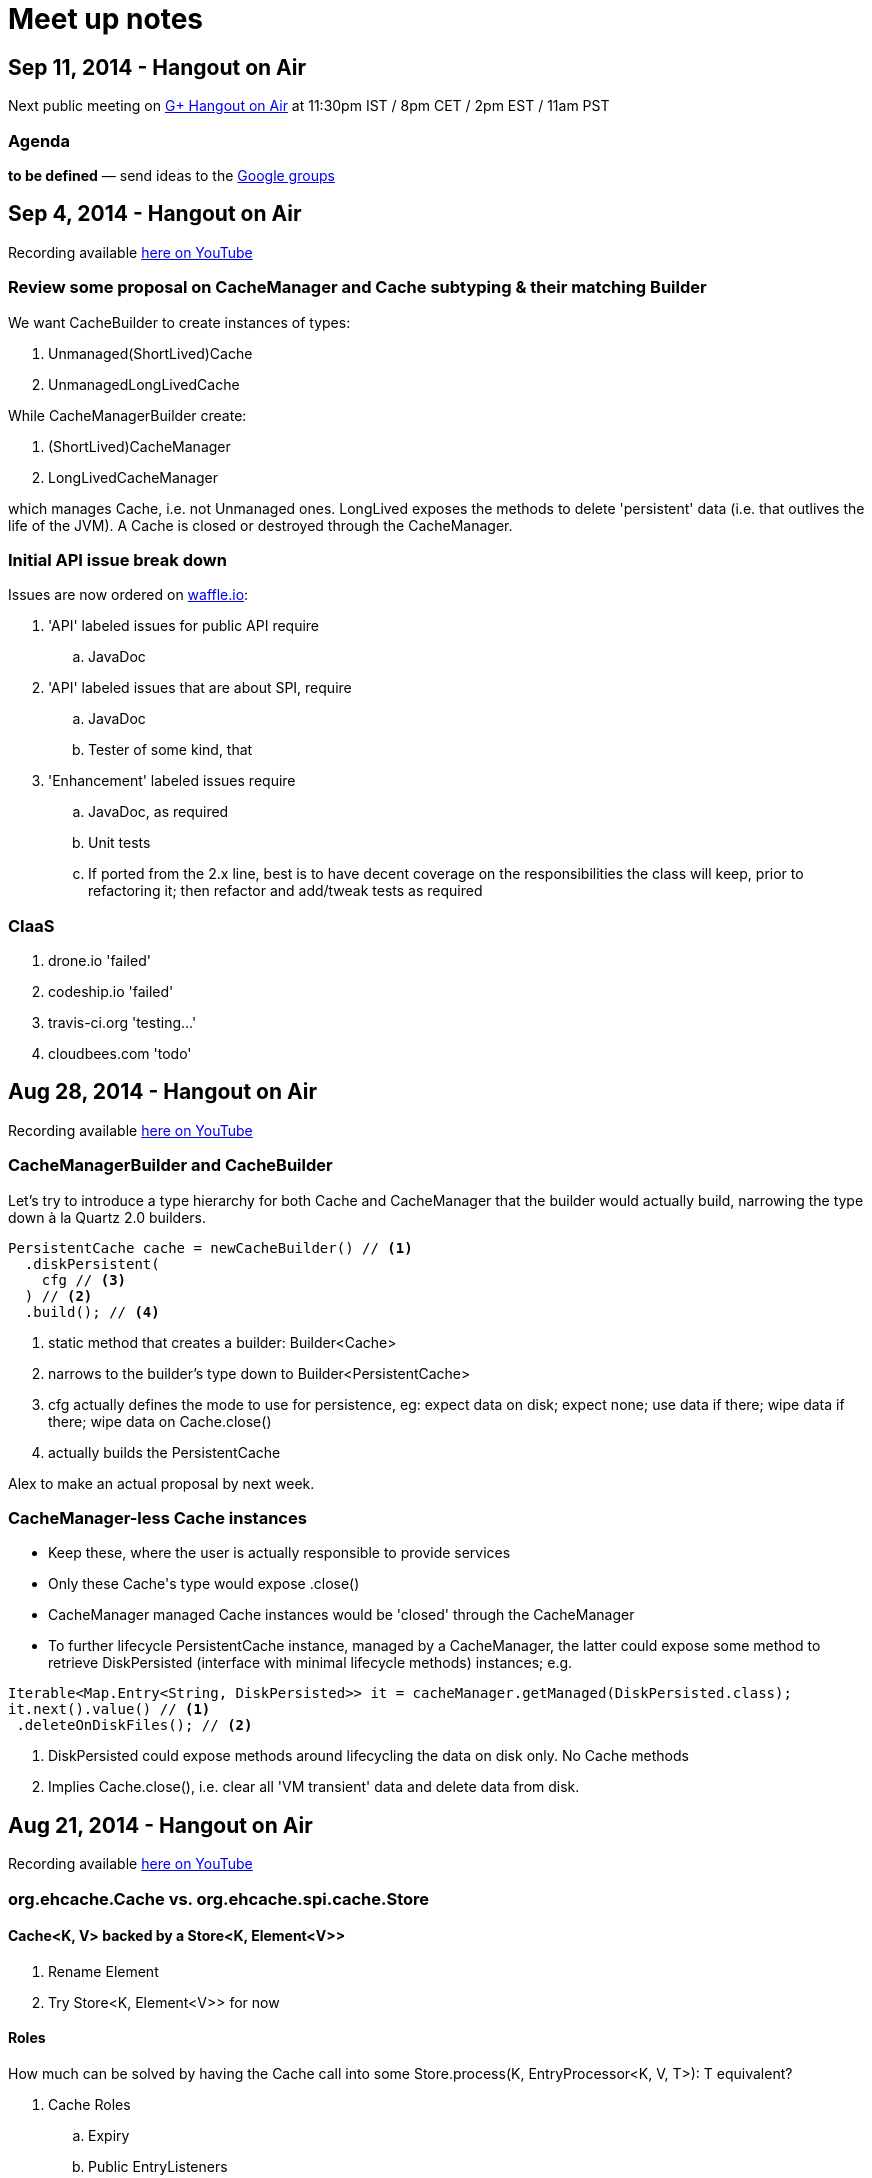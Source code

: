 = Meet up notes

:toc:

== Sep 11, 2014 - Hangout on Air

Next public meeting on https://plus.google.com/events/cmnhmhlsrini6s3380tqopa5jdo[G+ Hangout on Air] at 11:30pm IST / 8pm CET / 2pm EST / 11am PST

=== Agenda

*to be defined* — send ideas to the https://groups.google.com/forum/#!forum/ehcache-dev[Google groups]

== Sep 4, 2014 - Hangout on Air

Recording available https://www.youtube.com/watch?v=iehQ9Wxx204&list=UU43PVCp2j0b2og2DtxNOU1A[here on YouTube]

=== Review some proposal on +CacheManager+ and +Cache+ subtyping & their matching +Builder+

We want +CacheBuilder+ to create instances of types:

 . +Unmanaged(ShortLived)Cache+
 . +UnmanagedLongLivedCache+

While +CacheManagerBuilder+ create:

 . +(ShortLived)CacheManager+
 . +LongLivedCacheManager+

which manages +Cache+, i.e. not +Unmanaged+ ones. +LongLived+ exposes the methods to delete 'persistent' data (i.e. that outlives the life of the JVM). A +Cache+ is closed or destroyed through the +CacheManager+.

=== Initial API issue break down

Issues are now ordered on https://waffle.io/ehcache/ehcache3[waffle.io]:

 . 'API' labeled issues for public API require
 .. JavaDoc
 . 'API' labeled issues that are about SPI, require
 .. JavaDoc
 .. Tester of some kind, that
 . 'Enhancement' labeled issues require
 .. JavaDoc, as required
 .. Unit tests
 .. If ported from the 2.x line, best is to have decent coverage on the responsibilities the class will keep, prior to refactoring it; then refactor and add/tweak tests as required

=== CIaaS

  . drone.io 'failed'
  . codeship.io 'failed'
  . travis-ci.org 'testing...'
  . cloudbees.com 'todo'

== Aug 28, 2014 - Hangout on Air

Recording available https://www.youtube.com/watch?v=_S2cn4nf0_U&list=UU43PVCp2j0b2og2DtxNOU1A[here on YouTube]

=== +CacheManagerBuilder+ and +CacheBuilder+

Let's try to introduce a type hierarchy for both +Cache+ and +CacheManager+ that the builder would actually build, narrowing the type down à la Quartz 2.0 builders.

[source,java]
----
PersistentCache cache = newCacheBuilder() // <1>
  .diskPersistent(
    cfg // <3>
  ) // <2>
  .build(); // <4>
----

<1> static method that creates a builder: +Builder<Cache>+
<2> narrows to the builder's type down to +Builder<PersistentCache>+
<3> +cfg+ actually defines the mode to use for persistence, eg: expect data on disk; expect none; use data if there; wipe data if there; wipe data on +Cache.close()+
<4> actually builds the +PersistentCache+

Alex to make an actual proposal by next week.

=== +CacheManager+-less +Cache+ instances

 - Keep these, where the user is actually responsible to provide services
 - Only these +Cache+'s type would expose +.close()+
 - +CacheManager+ managed +Cache+ instances would be 'closed' through the +CacheManager+
 - To further lifecycle +PersistentCache+ instance, managed by a +CacheManager+, the latter could expose some method to retrieve +DiskPersisted+ (interface with minimal lifecycle methods) instances; e.g.

----
Iterable<Map.Entry<String, DiskPersisted>> it = cacheManager.getManaged(DiskPersisted.class);
it.next().value() // <1>
 .deleteOnDiskFiles(); // <2>
----

<1> +DiskPersisted+ could expose methods around lifecycling the data on disk only. No +Cache+ methods
<2> Implies +Cache.close()+, i.e. clear all 'VM transient' data and delete data from disk.

== Aug 21, 2014 - Hangout on Air

Recording available https://www.youtube.com/watch?v=rUI4SsPRGQ4[here on YouTube]

=== +org.ehcache.Cache+ vs. +org.ehcache.spi.cache.Store+

==== +Cache<K, V>+ backed by a +Store<K, Element<V>>+

 . Rename +Element+
 . Try +Store<K, Element<V>>+ for now

==== Roles

How much can be solved by having the +Cache+ call into some +Store.process(K, EntryProcessor<K, V, T>): T+ equivalent?

 . +Cache+ Roles
 .. Expiry
 .. Public EntryListeners
 .. Cache lifecycle
 .. CacheLoaders
 .. CacheWriters
 . +Store+ Roles
 .. Store by Value vs. Ref.
 .. Eviction & (private) EvictionListeners

=== Other items

==== Integrate 107 TCK

Created issue #21

==== What's with the sizeof modules ?

 . *Hibernate* to be integrated within the h2lc module there
 . *Groovy*, either:
 .. @candrews takes ownership, or
 .. we find someone within TC/SAG to do so (unidentified yet though)
